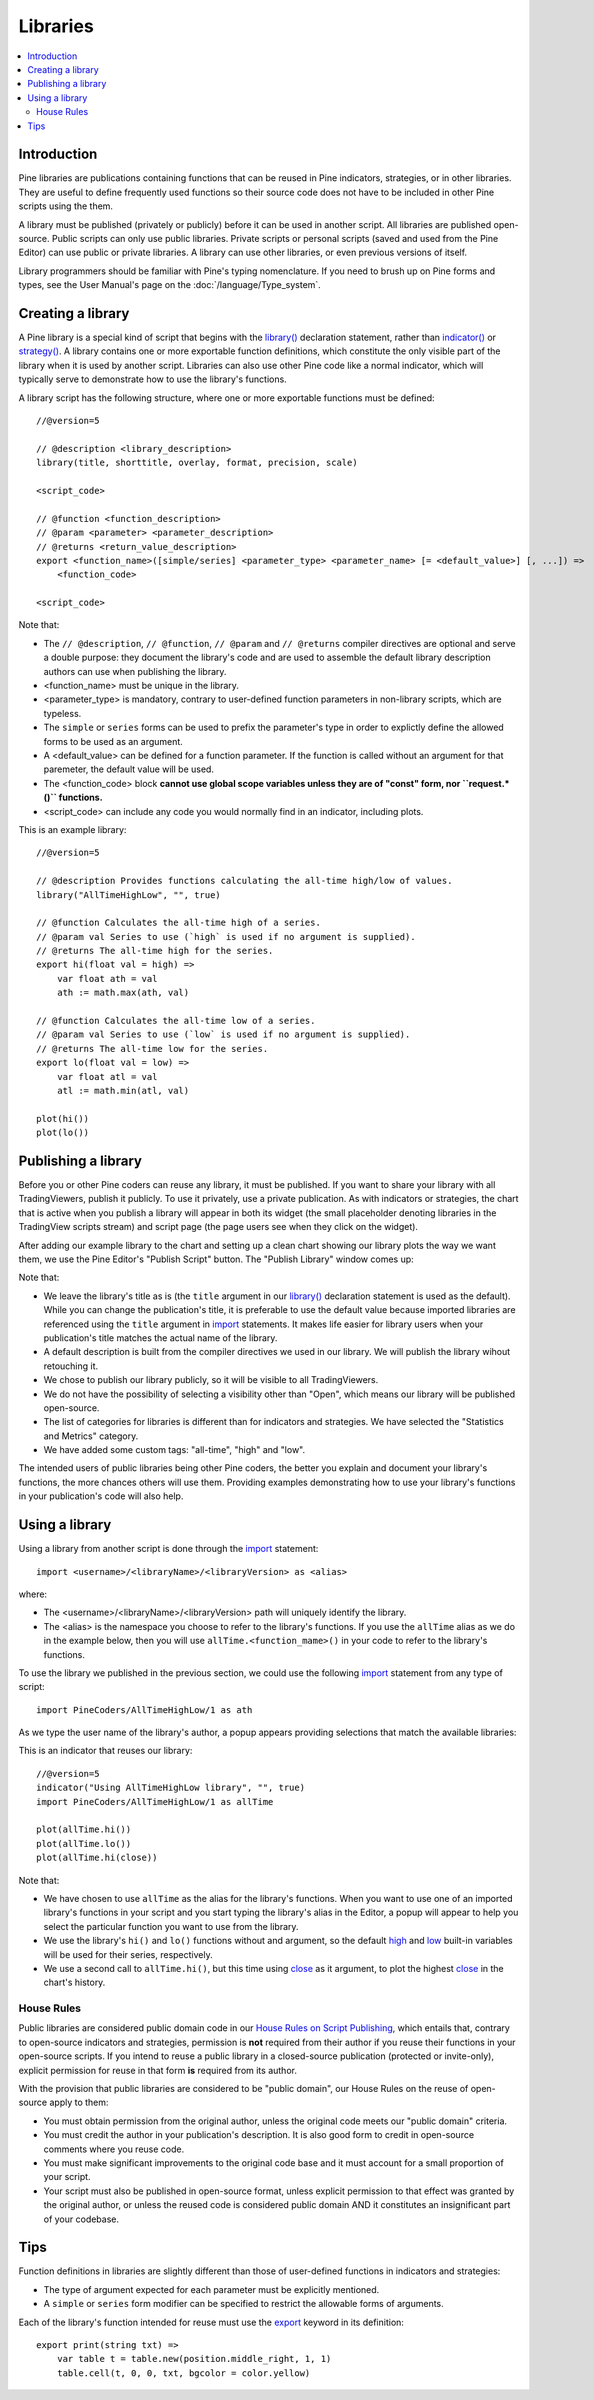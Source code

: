 Libraries
=========

.. contents:: :local:
    :depth: 3

Introduction
------------

Pine libraries are publications containing functions that can be reused in Pine indicators, strategies, or in other libraries. They are useful to define frequently used functions so their source code does not have to be included in other Pine scripts using the them.

A library must be published (privately or publicly) before it can be used in another script. All libraries are published open-source. Public scripts can only use public libraries. Private scripts or personal scripts (saved and used from the Pine Editor) can use public or private libraries. A library can use other libraries, or even previous versions of itself.

Library programmers should be familiar with Pine's typing nomenclature. If you need to brush up on Pine forms and types, see the User Manual's page on the :doc:`/language/Type_system`.

Creating a library
------------------

A Pine library is a special kind of script that begins with the `library() <https://www.tradingview.com/pine-script-reference/v5/#fun_library>`__ declaration statement, rather than `indicator() <https://www.tradingview.com/pine-script-reference/v5/#fun_indicator>`__ or `strategy() <https://www.tradingview.com/pine-script-reference/v5/#fun_strategy>`__. A library contains one or more exportable function definitions, which constitute the only visible part of the library when it is used by another script. Libraries can also use other Pine code like a normal indicator, which will typically serve to demonstrate how to use the library's functions.

A library script has the following structure, where one or more exportable functions must be defined::

    //@version=5

    // @description <library_description>
    library(title, shorttitle, overlay, format, precision, scale)

    <script_code>

    // @function <function_description>
    // @param <parameter> <parameter_description>
    // @returns <return_value_description>
    export <function_name>([simple/series] <parameter_type> <parameter_name> [= <default_value>] [, ...]) =>
        <function_code>

    <script_code>

Note that:

- The ``// @description``, ``// @function``, ``// @param`` and ``// @returns`` compiler directives are optional and serve a double purpose: they document the library's code and are used to assemble the default library description authors can use when publishing the library.
- <function_name> must be unique in the library.
- <parameter_type> is mandatory, contrary to user-defined function parameters in non-library scripts, which are typeless.
- The ``simple`` or ``series`` forms can be used to prefix the parameter's type in order to explictly define the allowed forms to be used as an argument.
- A <default_value> can be defined for a function parameter. If the function is called without an argument for that paremeter, the default value will be used.
- The <function_code> block **cannot use global scope variables unless they are of "const" form, nor ``request.*()`` functions.**
- <script_code> can include any code you would normally find in an indicator, including plots.

This is an example library::

    //@version=5

    // @description Provides functions calculating the all-time high/low of values.
    library("AllTimeHighLow", "", true)

    // @function Calculates the all-time high of a series.
    // @param val Series to use (`high` is used if no argument is supplied).
    // @returns The all-time high for the series.
    export hi(float val = high) =>
        var float ath = val
        ath := math.max(ath, val)

    // @function Calculates the all-time low of a series.
    // @param val Series to use (`low` is used if no argument is supplied).
    // @returns The all-time low for the series.
    export lo(float val = low) =>
        var float atl = val
        atl := math.min(atl, val)

    plot(hi())
    plot(lo())



Publishing a library
--------------------

Before you or other Pine coders can reuse any library, it must be published. If you want to share your library with all TradingViewers, publish it publicly. To use it privately, use a private publication. As with indicators or strategies, the chart that is active when you publish a library will appear in both its widget (the small placeholder denoting libraries in the TradingView scripts stream) and script page (the page users see when they click on the widget).

After adding our example library to the chart and setting up a clean chart showing our library plots the way we want them, we use the Pine Editor's "Publish Script" button. The "Publish Library" window comes up:

.. image:: images/Libraries-CreatingALibrary-PublishWindow.png

Note that:

- We leave the library's title as is (the ``title`` argument in our `library() <https://www.tradingview.com/pine-script-reference/v5/#fun_library>`__ declaration statement is used as the default). While you can change the publication's title, it is preferable to use the default value because imported libraries are referenced using the ``title`` argument in `import <https://www.tradingview.com/pine-script-reference/v5/#op_import>`__ statements. It makes life easier for library users when your publication's title matches the actual name of the library.
- A default description is built from the compiler directives we used in our library. We will publish the library wihout retouching it.
- We chose to publish our library publicly, so it will be visible to all TradingViewers.
- We do not have the possibility of selecting a visibility other than "Open", which means our library will be published open-source.
- The list of categories for libraries is different than for indicators and strategies. We have selected the "Statistics and Metrics" category.
- We have added some custom tags: "all-time", "high" and "low".

The intended users of public libraries being other Pine coders, the better you explain and document your library's functions, the more chances others will use them. Providing examples demonstrating how to use your library's functions in your publication's code will also help.


Using a library
---------------

Using a library from another script is done through the `import <https://www.tradingview.com/pine-script-reference/v5/#op_import>`__ statement::

    import <username>/<libraryName>/<libraryVersion> as <alias>

where:

- The <username>/<libraryName>/<libraryVersion> path will uniquely identify the library.
- The <alias> is the namespace you choose to refer to the library's functions. If you use the ``allTime`` alias as we do in the example below, then you will use ``allTime.<function_mame>()`` in your code to refer to the library's functions.

To use the library we published in the previous section, we could use the following  `import <https://www.tradingview.com/pine-script-reference/v5/#op_import>`__ statement from any type of script::

    import PineCoders/AllTimeHighLow/1 as ath

As we type the user name of the library's author, a popup appears providing selections that match the available libraries:

.. image:: images/Libraries-UsingALibrary-1.png

This is an indicator that reuses our library::

    //@version=5
    indicator("Using AllTimeHighLow library", "", true)
    import PineCoders/AllTimeHighLow/1 as allTime

    plot(allTime.hi())
    plot(allTime.lo())
    plot(allTime.hi(close))

Note that:

- We have chosen to use ``allTime`` as the alias for the library's functions. When you want to use one of an imported library's functions in your script and you start typing the library's alias in the Editor, a popup will appear to help you select the particular function you want to use from the library.
- We use the library's ``hi()`` and ``lo()`` functions without and argument, so the default `high <https://www.tradingview.com/pine-script-reference/v5/#var_high>`__ and `low <https://www.tradingview.com/pine-script-reference/v5/#var_low>`__ built-in variables will be used for their series, respectively.
- We use a second call to ``allTime.hi()``, but this time using `close <https://www.tradingview.com/pine-script-reference/v5/#var_close>`__ as it argument, to plot the highest `close <https://www.tradingview.com/pine-script-reference/v5/#var_close>`__ in the chart's history.


House Rules
^^^^^^^^^^^

Public libraries are considered public domain code in our `House Rules on Script Publishing <https://www.tradingview.com/house-rules/?solution=43000590599>`__, which entails that, contrary to open-source indicators and strategies, permission is **not** required from their author if you reuse their functions in your open-source scripts. If you intend to reuse a public library in a closed-source publication (protected or invite-only), explicit permission for reuse in that form **is** required from its author.

With the provision that public libraries are considered to be "public domain", our House Rules on the reuse of open-source apply to them:

- You must obtain permission from the original author, unless the original code meets our "public domain" criteria.
- You must credit the author in your publication's description. It is also good form to credit in open-source comments where you reuse code.
- You must make significant improvements to the original code base and it must account for a small proportion of your script.
- Your script must also be published in open-source format, unless explicit permission to that effect was granted by the original author, or unless the reused code is considered public domain AND it constitutes an insignificant part of your codebase.




Tips
----

Function definitions in libraries are slightly different than those of user-defined functions in indicators and strategies:

- The type of argument expected for each parameter must be explicitly mentioned.
- A ``simple`` or ``series`` form modifier can be specified to restrict the allowable forms of arguments.




Each of the library's function intended for reuse must use the `export <https://demo-alerts.xstaging.tv/pine-script-reference/v5/#op_export>`__ keyword in its definition::

    export print(string txt) => 
        var table t = table.new(position.middle_right, 1, 1)
        table.cell(t, 0, 0, txt, bgcolor = color.yellow)


